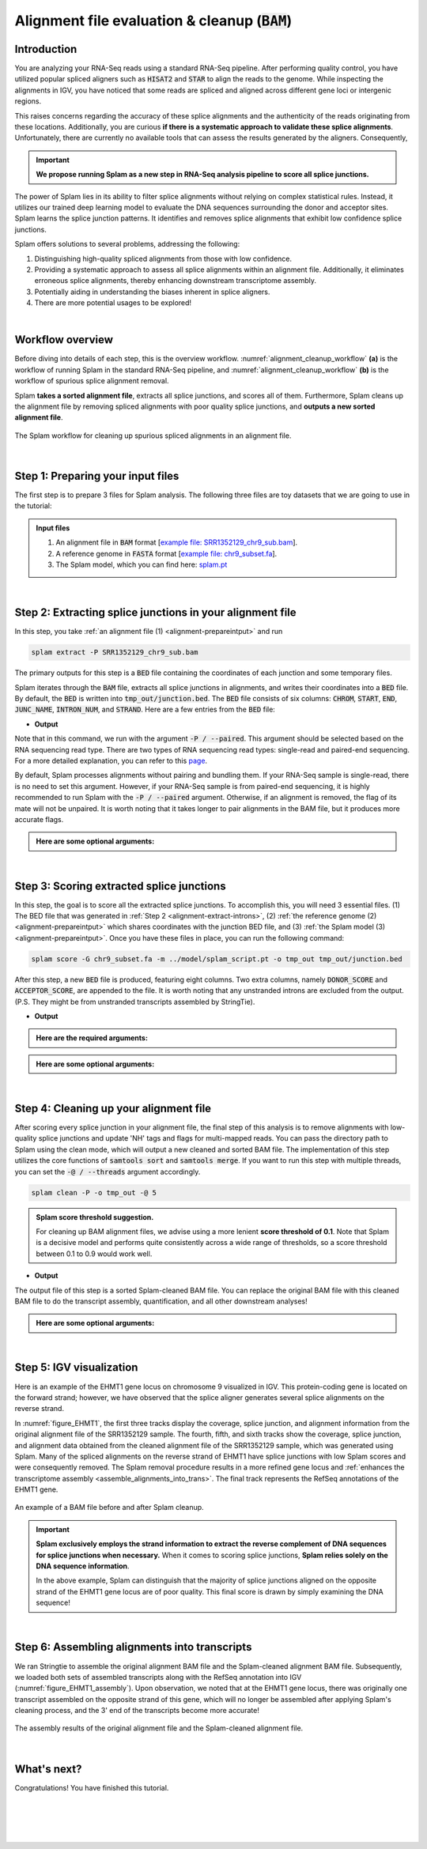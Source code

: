 .. _alignment-detailed-section:

Alignment file evaluation & cleanup (:code:`BAM`)
=================================================


.. _alignment-introduction:

Introduction
+++++++++++++++++++++++++++++++++++


You are analyzing your RNA-Seq reads using a standard RNA-Seq pipeline. After performing quality control, you have utilized popular spliced aligners such as :code:`HISAT2` and :code:`STAR` to align the reads to the genome. While inspecting the alignments in IGV, you have noticed that some reads are spliced and aligned across different gene loci or intergenic regions. 

.. Here is an example of the EHMT1 gene locus on chromosome 9 visulaized in IGV. This protein-coding gene is located on the forward strand; however, we have observed that the splice aligner generates several splice alignments on the reverse strand. 


This raises concerns regarding the accuracy of these splice alignments and the authenticity of the reads originating from these locations. Additionally, you are curious **if there is a systematic approach to validate these splice alignments**. Unfortunately, there are currently no available tools that can assess the results generated by the aligners. Consequently,


.. important::

    **We propose running Splam as a new step in RNA-Seq analysis pipeline to score all splice junctions.**



The power of Splam lies in its ability to filter splice alignments without relying on complex statistical rules. Instead, it utilizes our trained deep learning model to evaluate the DNA sequences surrounding the donor and acceptor sites. Splam learns the splice junction patterns. It identifies and removes splice alignments that exhibit low confidence splice junctions.

Splam offers solutions to several problems, addressing the following:

1. Distinguishing high-quality spliced alignments from those with low confidence.
2. Providing a systematic approach to assess all splice alignments within an alignment file. Additionally, it eliminates erroneous splice alignments, thereby enhancing downstream transcriptome assembly.
3. Potentially aiding in understanding the biases inherent in splice aligners.
4. There are more potential usages to be explored!

|

Workflow overview
+++++++++++++++++++++++++++++++++++

Before diving into details of each step, this is the overview workflow. :numref:`alignment_cleanup_workflow` **(a)** is the workflow of running Splam in the standard RNA-Seq pipeline, and :numref:`alignment_cleanup_workflow` **(b)** is the workflow of spurious splice alignment removal.

Splam **takes a sorted alignment file**, extracts all splice junctions, and scores all of them. Furthermore, Splam cleans up the alignment file by removing spliced alignments with poor quality splice junctions, and **outputs a new sorted alignment file**. 


.. _alignment_cleanup_workflow:

.. figure::  ../_images/alignment_cleanup_workflow.png
    :align:   center
    :scale:   25 %

    The Splam workflow for cleaning up spurious spliced alignments in an alignment file.

|

.. _alignment-prepareintput:

Step 1: Preparing your input files
+++++++++++++++++++++++++++++++++++

The first step is to prepare 3 files for Splam analysis. The following three files are toy datasets that we are going to use in the tutorial:


.. admonition:: Input files
    :class: note

    1. An alignment file in :code:`BAM` format [`example file: SRR1352129_chr9_sub.bam <https://github.com/Kuanhao-Chao/splam/blob/main/test/SRR1352129_chr9_sub.bam>`_].  
    2. A reference genome in :code:`FASTA` format [`example file: chr9_subset.fa <https://github.com/Kuanhao-Chao/splam/blob/main/test/chr9_subset.fa>`_].
    3. The Splam model, which you can find here: `splam.pt <https://github.com/Kuanhao-Chao/splam/blob/main/model/splam_script.pt>`_

|

.. _alignment-extract-introns:

Step 2: Extracting splice junctions in your alignment file
+++++++++++++++++++++++++++++++++++++++++++++++++++++++++++++++

In this step, you take :ref:`an alignment file (1) <alignment-prepareintput>` and run

.. code-block:: bash

    splam extract -P SRR1352129_chr9_sub.bam

The primary outputs for this step is a :code:`BED` file containing the coordinates of each junction and some temporary files. 


Splam iterates through the :code:`BAM` file, extracts all splice junctions in alignments, and writes their coordinates into a :code:`BED` file. By default, the :code:`BED` is written into :code:`tmp_out/junction.bed`. The :code:`BED` file consists of six columns: :code:`CHROM`, :code:`START`, :code:`END`, :code:`JUNC_NAME`, :code:`INTRON_NUM`, and :code:`STRAND`. Here are a few entries from the :code:`BED` file:

* **Output**

.. code-block:: text
    :linenos:

    chr9    4849549 4860125 JUNC00000007    3       +
    chr9    5923308 5924658 JUNC00000008    6       -
    chr9    5924844 5929044 JUNC00000009    8       -



Note that in this command, we run with the argument :code:`-P / --paired`. This argument should be selected based on the RNA sequencing read type. There are two types of RNA sequencing read types: single-read and paired-end sequencing. For a more detailed explanation, you can refer to this `page <https://www.illumina.com/science/technology/next-generation-sequencing/plan-experiments/paired-end-vs-single-read.html>`_.

By default, Splam processes alignments without pairing and bundling them. If your RNA-Seq sample is single-read, there is no need to set this argument. However, if your RNA-Seq sample is from paired-end sequencing, it is highly recommended to run Splam with the :code:`-P / --paired` argument. Otherwise, if an alignment is removed, the flag of its mate will not be unpaired. It is worth noting that it takes longer to pair alignments in the BAM file, but it produces more accurate flags. 


.. admonition::  Here are some **optional arguments**:
    :class: note

    .. dropdown:: :code:`-P / --paired`
        :animate: fade-in-slide-down
        :title: bg-light font-weight-bolder
        :body: bg-light text-left

        This argument bundles and pairs alignment reads. If your sample is paired-end RNA-Seq, you should run Splam with this argument to ensure more accurate flag updates.

    .. dropdown:: :code:`-n / --write-junctions-only`
        :animate: fade-in-slide-down
        :title: bg-light font-weight-bolder
        :body: bg-light text-left
        
        If you only want to extract splice junctions from the BAM file without running the subsequent cleaning step, you can use the :code:`-n / --write-junctions-only` argument to skip writing out temporary files. This argument makes splice junction extraction faster!

    .. dropdown:: :code:`-M / --max-splice DIST`
        :animate: fade-in-slide-down
        :title: bg-light font-weight-bolder
        :body: bg-light text-left

        The maximum length for splice junctions is 100,000nt by default. This means that any splice junctions in spliced alignments longer than the maximum splice junction length will be removed.


    .. dropdown:: :code:`-g / --bundle-gap GAP`
        :animate: fade-in-slide-down
        :title: bg-light font-weight-bolder
        :body: bg-light text-left

        If you are running with a single-end RNA-Seq sample, then you do not need to worry about the :code:`-g / --bundle-gap GAP` argument. However, if you are working with a paired-end RNA-Seq sample and using the :code:`-P / --paired` argument, then this parameter becomes significant. The algorithm for extracting splice junctions in paired-end RNA-Seq data begins by bundling alignments. As alignments overlap, the bundle extends accordingly. Regions with no alignment coverage are referred to as "gaps." This argument allows you to define the minimum gap size allowed within a bundle. In other words, if a gap's length exceeds the specified minimum, the regions on the left and right-hand side of the gap are treated as two separate bundles. The default value for this argument is set to 1000nt, but you can adjust it based on your specific analysis needs.


    .. dropdown:: :code:`-o / --outdir DIR`
        :animate: fade-in-slide-down
        :title: bg-light font-weight-bolder
        :body: bg-light text-left

        The directory where the output file is written to. The default output directory is :code:`tmp_out`. You can set your own output directory using this argument.

    .. dropdown:: :code:`-f / --file-format FILE_FORMAT`
        :animate: fade-in-slide-down
        :title: bg-light font-weight-bolder
        :body: bg-light text-left

        Splam automatically detects whether your input file is a BAM or GFF file based on its extension. In this section, we are using Splam to clean up a given alignment file, so please ensure that your input file has a :code:`.bam` or :code:`.BAM` extension.

|

.. _alignment-clean-introns:

Step 3: Scoring extracted splice junctions
++++++++++++++++++++++++++++++++++++++++++++++++++++++++

In this step, the goal is to score all the extracted splice junctions. To accomplish this, you will need 3 essential files. (1) The BED file that was generated in :ref:`Step 2 <alignment-extract-introns>`, (2) :ref:`the reference genome (2) <alignment-prepareintput>` which shares coordinates with the junction BED file, and (3) :ref:`the Splam model (3) <alignment-prepareintput>`. Once you have these files in place, you can run the following command:

.. code-block:: bash

    splam score -G chr9_subset.fa -m ../model/splam_script.pt -o tmp_out tmp_out/junction.bed


After this step, a new :code:`BED` file is produced, featuring eight columns. Two extra columns, namely :code:`DONOR_SCORE` and :code:`ACCEPTOR_SCORE`, are appended to the file. It is worth noting that any unstranded introns are excluded from the output. (P.S. They might be from unstranded transcripts assembled by StringTie).

* **Output**

.. code-block:: text
    :linenos:

    chr9    4849549 4860125 JUNC00000007    3       +       0.7723698       0.5370769
    chr9    5923308 5924658 JUNC00000008    6       -       0.9999831       0.9999958
    chr9    5924844 5929044 JUNC00000009    8       -       0.9999883       0.9999949


.. admonition::  Here are the **required arguments**:
    :class: important

    .. dropdown:: :code:`-G / --reference-genome REF.fasta`
        :animate: fade-in-slide-down
        :title: bg-light font-weight-bolder
        :body: bg-light text-left

        The path to the reference genome in FASTA format. Please ensure that this file shares the same coordinates as your input alignment file, which is where you align your RNA-Seq reads. Splam will handle the indexing process for you if the reference genome has not been indexed yet.

    .. dropdown:: :code:`-m / --model MODEL.pt`
        :animate: fade-in-slide-down
        :title: bg-light font-weight-bolder
        :body: bg-light text-left

        This argument is the path to the trained Splam model. If you haven't downloaded the Splam model yet, here is the :ref:`link <alignment-prepareintput>`.


.. admonition::  Here are some **optional arguments**:
    :class: note

    .. dropdown:: :code:`-d / --device pytorch_DEV`
        :animate: fade-in-slide-down
        :title: bg-light font-weight-bolder
        :body: bg-light text-left

        By default, Splam automatically detects your environment and runs in :code:`cuda` mode if CUDA is available. However, if your computer is running macOS, Splam will check if :code:`mps` mode is available. If neither :code:`cuda` nor :code:`mps` are available, Splam will run in :code:`cpu` mode. You can explicitly specify the mode using the :code:`-d / --device` argument.


    .. dropdown:: :code:`-b / --batch-size BATCH`
        :animate: fade-in-slide-down
        :title: bg-light font-weight-bolder
        :body: bg-light text-left

        Additionally, you can adjust the batch size using the :code:`-b / --batch-size` argument. This argument defines the number of samples that will be propagated through the Splam network. By default, the batch size is set to 10. We recommend setting a small batch size (for instance 2) when running Splam in :code:`cpu` mode.

    .. dropdown:: :code:`-o / --outdir DIR`
        :animate: fade-in-slide-down
        :title: bg-light font-weight-bolder
        :body: bg-light text-left

        The directory where the output file is written to. The default output directory is :code:`tmp_out`. This argument is same as the one in :ref:`Step 2 <alignment-extract-introns>`. Note that if you set your own output directory, you have to set the same output directory for this step as well. Otherwise, Splam will not be able to find some essential temporary files. We recommend users not to set this argument and use the default value.


|


Step 4: Cleaning up your alignment file
++++++++++++++++++++++++++++++++++++++++++++++++++++++++

After scoring every splice junction in your alignment file, the final step of this analysis is to remove alignments with low-quality splice junctions and update 'NH' tags and flags for multi-mapped reads. You can pass the directory path to Splam using the clean mode, which will output a new cleaned and sorted BAM file. The implementation of this step utilizes the core functions of :code:`samtools sort` and :code:`samtools merge`. If you want to run this step with multiple threads, you can set the :code:`-@ / --threads` argument accordingly.


.. code-block:: bash

    splam clean -P -o tmp_out -@ 5


.. admonition:: Splam score threshold suggestion.
    :class: important

    For cleaning up BAM alignment files, we advise using a more lenient **score threshold of 0.1**. Note that Splam is a decisive model and performs quite consistently across a wide range of thresholds, so a score threshold between 0.1 to 0.9 would work well.
   

* **Output**

The output file of this step is a sorted Splam-cleaned BAM file. You can replace the original BAM file with this cleaned BAM file to do the transcript assembly, quantification, and all other downstream analyses! 

.. admonition::  Here are some **optional arguments**:
    :class: note

    .. dropdown:: :code:`-P / --paired`
        :animate: fade-in-slide-down
        :title: bg-light font-weight-bolder
        :body: bg-light text-left
        
        This argument bundles and pairs alignment reads. If your sample is paired-end RNA-Seq, you should run Splam with this argument to ensure more accurate flag updates. Note that you should be consistent in setting this argument as described in :ref:`Step 2 <alignment-extract-introns>`.

    .. dropdown:: :code:`-t / --threshold threshold`
        :animate: fade-in-slide-down
        :title: bg-light font-weight-bolder
        :body: bg-light text-left

        This is the threshold for Splam to determine whether a given splice junction is spurious or not. If the score of either the donor or acceptor site falls below this value, then any spliced alignments containing this junction will be removed. The default threshold is set to 0.1.

    .. dropdown:: :code:`-@ / --threads threads`
        :animate: fade-in-slide-down
        :title: bg-light font-weight-bolder
        :body: bg-light text-left

        Splam utilizes the sorting, compression, and merging scripts from `samtools <https://github.com/samtools/samtools>`_. You can enable multi-threading for the final stage of BAM file sorting and merging by setting this argument. By default, the operation is performed in single-thread.

    .. dropdown:: :code:`-o / --outdir DIR`
        :animate: fade-in-slide-down
        :title: bg-light font-weight-bolder
        :body: bg-light text-left

        The directory where the output file is written to. The default output directory is :code:`tmp_out`. This argument is same as the one in :ref:`Step 2 <alignment-extract-introns>` and :ref:`Step 3 <alignment-clean-introns>`. Note that if you set your own output directory, you have to set the same output directory for this step as well, or otherwise, Splam will not be able to find some essential temporary files. We recommend users not to set this argument and use the default value.


|

Step 5: IGV visualization
+++++++++++++++++++++++++++++++++++

Here is an example of the EHMT1 gene locus on chromosome 9 visualized in IGV. This protein-coding gene is located on the forward strand; however, we have observed that the splice aligner generates several splice alignments on the reverse strand. 


In :numref:`figure_EHMT1`, the first three tracks display the coverage, splice junction, and alignment information from the original alignment file of the SRR1352129 sample. The fourth, fifth, and sixth tracks show the coverage, splice junction, and alignment data obtained from the cleaned alignment file of the SRR1352129 sample, which was generated using Splam. Many of the spliced alignments on the reverse strand of EHMT1 have splice junctions with low Splam scores and were consequently removed. The Splam removal procedure results in a more refined gene locus and :ref:`enhances the transcriptome assembly <assemble_alignments_into_trans>`. The final track represents the RefSeq annotations of the EHMT1 gene.


.. figure::  ../_images/figure_S_EHMT1_original.png
    :align:   center
    :scale:   50 %
.. figure::  ../_images/figure_S_EHMT1_cleaned.png
    :align:   center
    :scale:   50 %

.. _figure_EHMT1:
.. figure::  ../_images/figure_S_EHMT1_annotations.png
    :align:   center
    :scale:   50 %

    An example of a BAM file before and after Splam cleanup.

.. important::

    **Splam exclusively employs the strand information to extract the reverse complement of DNA sequences for splice junctions when necessary.** When it comes to scoring splice junctions, **Splam relies solely on the DNA sequence information**. 
    
    In the above example, Splam can distinguish that the majority of splice junctions aligned on the opposite strand of the EHMT1 gene locus are of poor quality. This final score is drawn by simply examining the DNA sequence!
    

|

.. _assemble_alignments_into_trans:
Step 6: Assembling alignments into transcripts
+++++++++++++++++++++++++++++++++++++++++++++++++++++++

We ran Stringtie to assemble the original alignment BAM file and the Splam-cleaned alignment BAM file. Subsequently, we loaded both sets of assembled transcripts along with the RefSeq annotation into IGV (:numref:`figure_EHMT1_assembly`). Upon observation, we noted that at the EHMT1 gene locus, there was originally one transcript assembled on the opposite strand of this gene, which will no longer be assembled after applying Splam's cleaning process, and the 3' end of the transcripts become more accurate!


.. _figure_EHMT1_assembly:
.. figure::  ../_images/EHMT1_assembly.png
    :align:   center
    :scale:   30 %

    The assembly results of the original alignment file and the Splam-cleaned alignment file.


.. seealso::
    
    * `StringTie <https://ccb.jhu.edu/software/stringtie/>`_ to learn more about the transcriptome assembly

|

What's next?
+++++++++++++++++++++++++++++++++++++++++++++++++++++++

Congratulations! You have finished this tutorial.

.. seealso::
    
    * :ref:`behind-the-scenes-splam` to understand how Splam is designed and trained
    * :ref:`Q&A` to check out some common questions


|
|
|
|

.. image:: ../_images/jhu-logo-dark.png
   :alt: My Logo
   :class: logo, header-image only-light
   :align: center

.. image:: ../_images/jhu-logo-white.png
   :alt: My Logo
   :class: logo, header-image only-dark
   :align: center